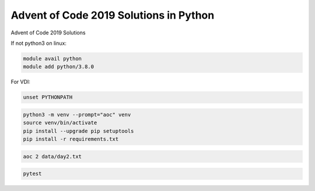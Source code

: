 Advent of Code 2019 Solutions in Python
=======================================
Advent of Code 2019 Solutions

If not python3 on linux:

.. code-block::

    module avail python
    module add python/3.8.0

For VDI:

.. code-block::

    unset PYTHONPATH

.. code-block::

    python3 -m venv --prompt="aoc" venv
    source venv/bin/activate
    pip install --upgrade pip setuptools
    pip install -r requirements.txt


.. code-block::

    aoc 2 data/day2.txt


.. code-block::

    pytest

